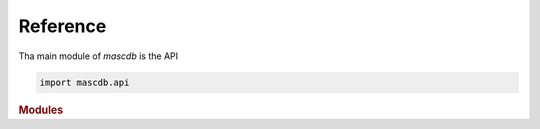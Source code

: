 .. _reference:

Reference
=======================================

Tha main module of *mascdb* is the API 

.. code-block:: python

    import mascdb.api 

.. rubric:: Modules

.. autosummary::
   :toctree: generated
   :recursive:

   mascdb.api
   mascdb.api.MASC_DB


 
